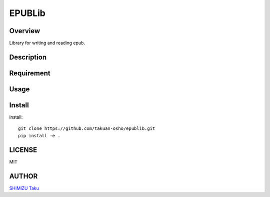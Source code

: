 EPUBLib
=======

Overview
--------

Library for writing and reading epub.

Description
-----------

Requirement
-----------

Usage
-----

Install
-------

install::

   git clone https://github.com/takuan-osho/epublib.git
   pip install -e .

LICENSE
-------

MIT

AUTHOR
------

`SHIMIZU Taku <https://github.ocm/takuan-osho>`_
